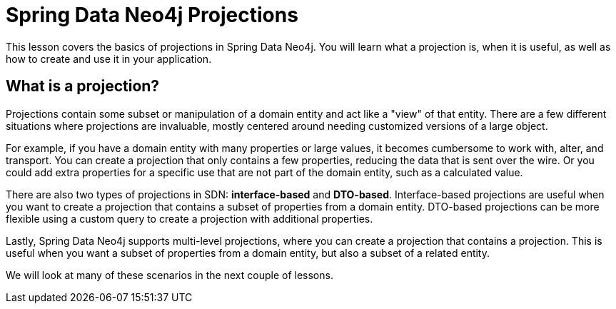 = Spring Data Neo4j Projections
:order: 1
:type: lesson
:optional: true

This lesson covers the basics of projections in Spring Data Neo4j. You will learn what a projection is, when it is useful, as well as how to create and use it in your application.

== What is a projection?

Projections contain some subset or manipulation of a domain entity and act like a "view" of that entity. There are a few different situations where projections are invaluable, mostly centered around needing customized versions of a large object.

For example, if you have a domain entity with many properties or large values, it becomes cumbersome to work with, alter, and transport. You can create a projection that only contains a few properties, reducing the data that is sent over the wire. Or you could add extra properties  for a specific use that are not part of the domain entity, such as a calculated value.

There are also two types of projections in SDN: *interface-based* and *DTO-based*. Interface-based projections are useful when you want to create a projection that contains a subset of properties from a domain entity. DTO-based projections can be more flexible using a custom query to create a projection with additional properties.

Lastly, Spring Data Neo4j supports multi-level projections, where you can create a projection that contains a projection. This is useful when you want a subset of properties from a domain entity, but also a subset of a related entity.

We will look at many of these scenarios in the next couple of lessons.